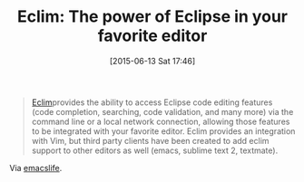 #+POSTID: 9801
#+DATE: [2015-06-13 Sat 17:46]
#+OPTIONS: toc:nil num:nil todo:nil pri:nil tags:nil ^:nil TeX:nil
#+CATEGORY: Link
#+TAGS: Emacs, Ide, Java, Programming Language, VIM, elisp
#+TITLE: Eclim: The power of Eclipse in your favorite editor

#+BEGIN_QUOTE
  [[http://eclim.org/index.html][Eclim]]provides the ability to access Eclipse code editing features (code completion, searching, code validation, and many more) via the command line or a local network connection, allowing those features to be integrated with your favorite editor. Eclim provides an integration with Vim, but third party clients have been created to add eclim support to other editors as well (emacs, sublime text 2, textmate).
#+END_QUOTE



Via [[http://emacslife.blogspot.com/2015/04/download-install-eclim-eclipse-vim.html?utm_source=feedburner&utm_medium=feed&utm_campaign=Feed%3A+emacslife+%28emacs+life%29][emacslife]].



